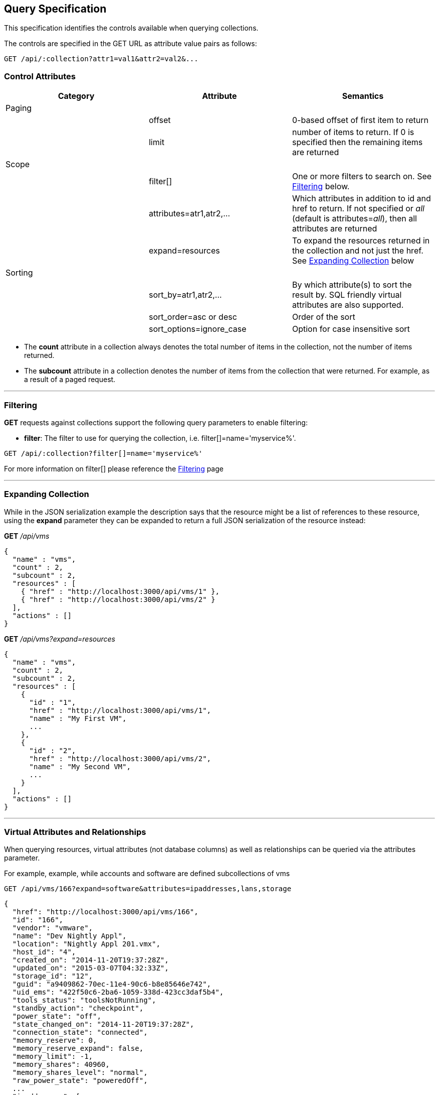 
[[query-specification]]
== Query Specification

This specification identifies the controls available when querying
collections.

The controls are specified in the GET URL as attribute value pairs as
follows:

----
GET /api/:collection?attr1=val1&attr2=val2&...
----

[[control-attributes]]
=== Control Attributes

[cols=",,",options="header",]
|=======================================================================
|Category |Attribute |Semantics
|Paging | |
| |offset |0-based offset of first item to return
| |limit |number of items to return. If 0 is specified then the remaining items are returned
|Scope | |
| |filter[] |One or more filters
to search on. See <<filtering,Filtering>> below.
| |attributes=atr1,atr2,... |Which attributes
in addition to id and href to return. If not specified or _all_ (default is
attributes=_all_), then all attributes are returned
| |expand=resources |To expand the resources
returned in the collection and not just the href. See
<<expanding-collection,Expanding Collection>> below
|Sorting | |
| |sort_by=atr1,atr2,... |By which attribute(s) to sort the result by. SQL friendly virtual attributes are also supported.
| |sort_order=asc or desc |Order of the sort
| |sort_options=ignore_case |Option for case insensitive sort
|=======================================================================

* The *count* attribute in a collection always denotes the total number
of items in the collection, not the number of items returned.
* The *subcount* attribute in a collection denotes the number of items
from the collection that were returned. For example, as a result of a
paged request.

'''''

[[filtering]]
=== Filtering

*GET* requests against collections support the following query parameters to enable filtering:

* *filter*: The filter to use for querying the collection, i.e.
filter[]=name='myservice%'.

----
GET /api/:collection?filter[]=name='myservice%'
----

For more information on filter[] please reference the 
link:filtering.html[Filtering] page

'''''

[[expanding-collection]]
=== Expanding Collection

While in the JSON serialization example the description says that the
resource might be a list of references to these resource, using the
*expand* parameter they can be expanded to return a full JSON
serialization of the resource instead:

*GET* _/api/vms_

[source,json]
----
{
  "name" : "vms",
  "count" : 2,
  "subcount" : 2,
  "resources" : [
    { "href" : "http://localhost:3000/api/vms/1" },
    { "href" : "http://localhost:3000/api/vms/2" }
  ],
  "actions" : []
}
----

*GET* _/api/vms?expand=resources_

[source,json]
----
{
  "name" : "vms",
  "count" : 2,
  "subcount" : 2,
  "resources" : [
    {
      "id" : "1",
      "href" : "http://localhost:3000/api/vms/1",
      "name" : "My First VM",
      ...
    },
    {
      "id" : "2",
      "href" : "http://localhost:3000/api/vms/2",
      "name" : "My Second VM",
      ...
    }
  ],
  "actions" : []
}
----

'''''

[[virtual-attributes-and-relationships]]
=== Virtual Attributes and Relationships

When querying resources, virtual attributes (not database columns) as well as relationships
can be queried via the attributes parameter.

For example, example, while accounts and software are defined subcollections of vms


----
GET /api/vms/166?expand=software&attributes=ipaddresses,lans,storage
----

[source,json]
----
{
  "href": "http://localhost:3000/api/vms/166",
  "id": "166",
  "vendor": "vmware",
  "name": "Dev Nightly Appl",
  "location": "Nightly Appl 201.vmx",
  "host_id": "4",
  "created_on": "2014-11-20T19:37:28Z",
  "updated_on": "2015-03-07T04:32:33Z",
  "storage_id": "12",
  "guid": "a9409862-70ec-11e4-90c6-b8e85646e742",
  "uid_ems": "422f50c6-2ba6-1059-338d-423cc3daf5b4",
  "tools_status": "toolsNotRunning",
  "standby_action": "checkpoint",
  "power_state": "off",
  "state_changed_on": "2014-11-20T19:37:28Z",
  "connection_state": "connected",
  "memory_reserve": 0,
  "memory_reserve_expand": false,
  "memory_limit": -1,
  "memory_shares": 40960,
  "memory_shares_level": "normal",
  "raw_power_state": "poweredOff",
  ...
  "ipaddresses": [
    "192.168.100.1"
  ],
  "lans": [
    {
      "id": "8",
      "switch_id": "6",
      "name": "VM Network",
      "tag": "0",
      "created_on": "2014-11-20T19:37:23Z",
      "updated_on": "2014-11-20T19:37:23Z",
      "uid_ems": "VM Network",
      "computed_allow_promiscuous": false,
      "computed_forged_transmits": true,
      "computed_mac_changes": true
    }
  ],
  "storage": {
    "id": "12",
    "name": "StarM1-Dev",
    "store_type": "VMFS",
    "total_space": 2134061875200,
    "free_space": 385020329984,
    "created_on": "2014-11-20T19:37:22Z",
    "updated_on": "2015-03-09T13:36:05Z",
    "multiplehostaccess": 0,
    "location": "4e43dd32-c6b7543a-32bf-0010187f038c",
    "uncommitted": 845539212800,
    "ems_ref_obj": "--- !ruby/string:VimString\nstr: datastore-15624\nxsiType: :ManagedObjectReference\nvimType: :Datastore\n",
    "directory_hierarchy_supported": true,
    "thin_provisioning_supported": true,
    "raw_disk_mappings_supported": true,
    "master": false,
    "ems_ref": "datastore-15624"
  }
  "software": [
    {
      "href": "http://localhost:3000/api/vms/320/software/1",
      "id": "1",
      "name": "OpenOffice",
      "vendor": "OpenOffice.org",
      "vm_or_template_id": "166"
    }
  ]
}
----

As another example, one can query good details on hosts:

----
GET /api/hosts/8?attributes=custom_attributes,ext_management_system,resource_pools,storages,vms,hardware
----

of course, one needs to be careful with queries like these as list of vms for a host could be quite large.


Virtual attributes can also be queried from one-to-one relationships via the dot notation as follows:

----
GET /api/hosts/8?attributes=ext_management_system.id,ext_management_system.guid,ext_management_system.name
----

[source,json]
----
{
  "href": "http://localhost:3000/api/hosts/8",
  "id": "8",
  "name": "test1.sample.com",
  "hostname": "test1.sample.com",
  "ipaddress": "test1.sample.com",
  "vmm_vendor": "vmware",
  "vmm_version": "5.0.0",
  "vmm_product": "ESXi",
  "vmm_buildnumber": "515841",
  ...
  "ext_management_system": {
    "name": "vcenter50",
    "guid": "e84e8c58-bdbd-11e4-8983-b8e85646e742",
    "id": "6"
  }
}
----

With attributes, database attributes, virtual attributes and relationships can be specified together
as in the following example:

----
GET /api/vms/166?attributes=name,raw_power_state,ipaddresses,storage.name
----

[source,json]
----
{
  "href": "http://localhost:3000/api/vms/166",
  "id": "166",
  "name": "Dev Nightly Appl",
  "raw_power_state": "poweredOff",
  "ipaddresses": [
    "192.168.253.1"
  ],
  "storage": {
    "name": "StarM1-Dev"
  }
}
----

This is helpful when specific information is needed out of resources and helps with response
time when querying large number of resources as in the following example:

[source,data]
----
GET /api/vms?limit=1000&offset=1000&expand=resources&
    attributes=name,raw_power_state,ipaddresses,storage.name
----


